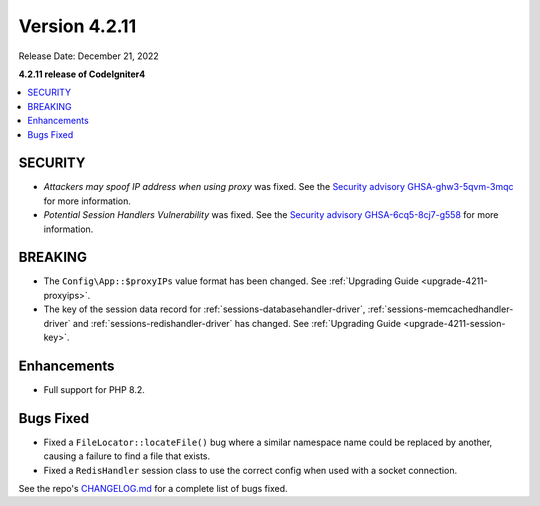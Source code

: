 Version 4.2.11
##############

Release Date: December 21, 2022

**4.2.11 release of CodeIgniter4**

.. contents::
    :local:
    :depth: 2

SECURITY
********

- *Attackers may spoof IP address when using proxy* was fixed. See the `Security advisory GHSA-ghw3-5qvm-3mqc <https://github.com/codeigniter4/CodeIgniter4/security/advisories/GHSA-ghw3-5qvm-3mqc>`_ for more information.
- *Potential Session Handlers Vulnerability* was fixed. See the `Security advisory GHSA-6cq5-8cj7-g558 <https://github.com/codeigniter4/CodeIgniter4/security/advisories/GHSA-6cq5-8cj7-g558>`_ for more information.

BREAKING
********

- The ``Config\App::$proxyIPs`` value format has been changed. See :ref:`Upgrading Guide <upgrade-4211-proxyips>`.
- The key of the session data record for :ref:`sessions-databasehandler-driver`,
  :ref:`sessions-memcachedhandler-driver` and :ref:`sessions-redishandler-driver`
  has changed. See :ref:`Upgrading Guide <upgrade-4211-session-key>`.

Enhancements
************

- Full support for PHP 8.2.

Bugs Fixed
**********

- Fixed a ``FileLocator::locateFile()`` bug where a similar namespace name could be replaced by another, causing a failure to find a file that exists.
- Fixed a ``RedisHandler`` session class to use the correct config when used with a socket connection.

See the repo's `CHANGELOG.md <https://github.com/codeigniter4/CodeIgniter4/blob/develop/CHANGELOG.md>`_ for a complete list of bugs fixed.
